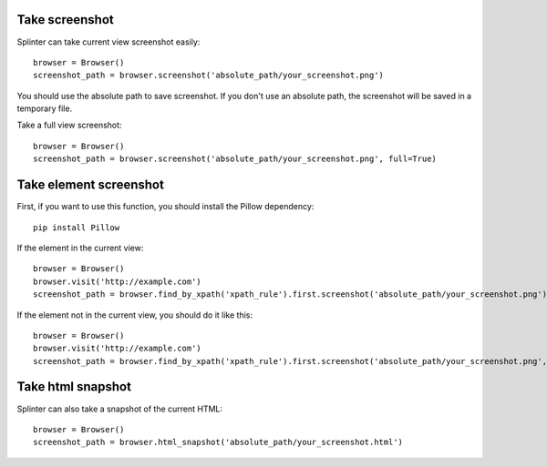 .. Copyright 2012 splinter authors. All rights reserved.
   Use of this source code is governed by a BSD-style
   license that can be found in the LICENSE file.

.. meta::
    :description: Take screenshot
    :keywords: splinter, python, tutorial, screenshot

++++++++++++++++++
Take screenshot
++++++++++++++++++

Splinter can take current view screenshot easily:

.. highlight:: python

::

    browser = Browser()
    screenshot_path = browser.screenshot('absolute_path/your_screenshot.png')

You should use the absolute path to save screenshot. If you don't use
an absolute path, the screenshot will be saved in a temporary file.

Take a full view screenshot:

.. highlight:: python

::

    browser = Browser()
    screenshot_path = browser.screenshot('absolute_path/your_screenshot.png', full=True)

++++++++++++++++++++++++++++
Take element screenshot
++++++++++++++++++++++++++++
First, if you want to use this function, you should install the Pillow dependency:

::

    pip install Pillow

If the element in the current view:

.. highlight:: python

::

    browser = Browser()
    browser.visit('http://example.com')
    screenshot_path = browser.find_by_xpath('xpath_rule').first.screenshot('absolute_path/your_screenshot.png')

If the element not in the current view, you should do it like this:

.. highlight:: python

::

    browser = Browser()
    browser.visit('http://example.com')
    screenshot_path = browser.find_by_xpath('xpath_rule').first.screenshot('absolute_path/your_screenshot.png', full=True)


++++++++++++++++++
Take html snapshot
++++++++++++++++++
Splinter can also take a snapshot of the current HTML:

.. highlight:: python

::

    browser = Browser()
    screenshot_path = browser.html_snapshot('absolute_path/your_screenshot.html')
